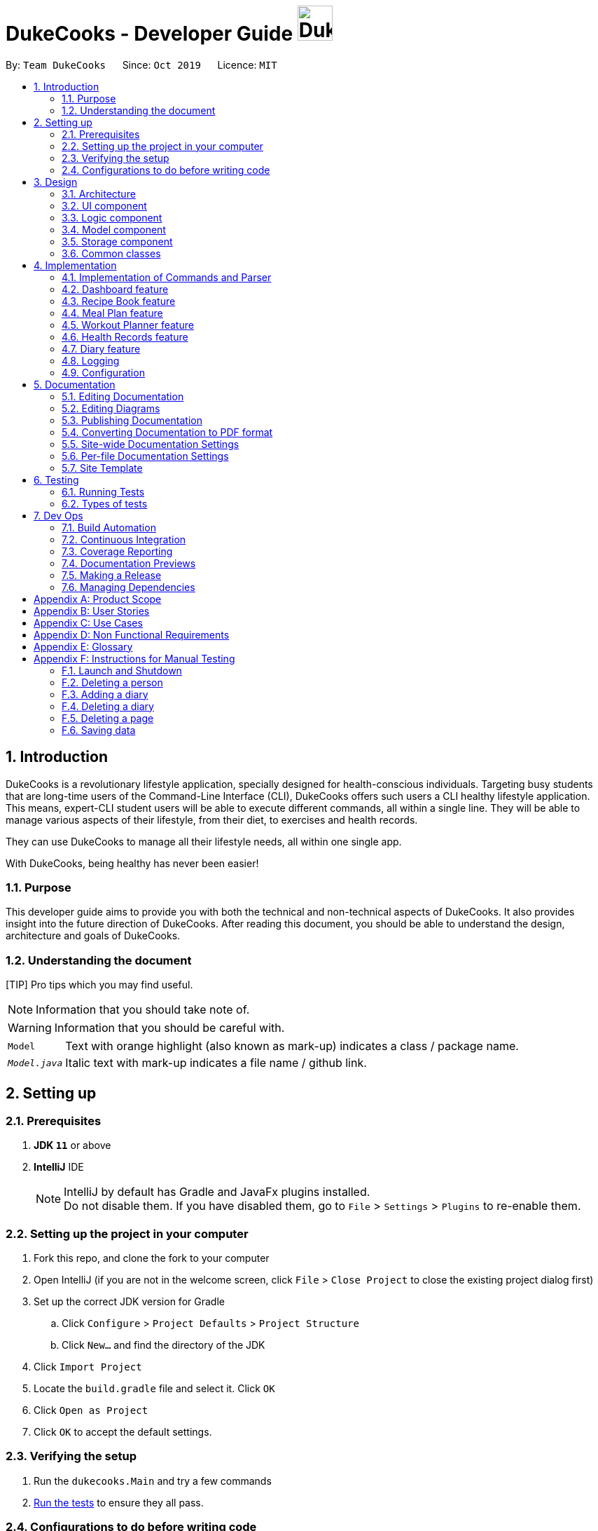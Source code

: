 = DukeCooks - Developer Guide image:DukeCooks_Logo.png[align="center", width="50"]
:site-section: DeveloperGuide
:toc:
:toc-title:
:toc-placement: preamble
:sectnums:
:imagesDir: images
:stylesDir: stylesheets
:stylesheet: asciidoctor.css
:xrefstyle: full
ifdef::env-github[]
:tip-caption: :bulb:
:note-caption: :information_source:
:warning-caption: :warning:
endif::[]
:repoURL: https://github.com/AY1920S1-CS2103T-T10-2/main/tree/master

By: `Team DukeCooks`      Since: `Oct 2019`      Licence: `MIT`

== Introduction

DukeCooks is a revolutionary lifestyle application, specially designed for health-conscious individuals. Targeting busy
students that are long-time users of the Command-Line Interface (CLI), DukeCooks offers such users a CLI healthy
lifestyle application. This means, expert-CLI student users will be able to execute different commands, all within a single line.
They will be able to manage various aspects of their lifestyle, from their diet, to exercises and health records.

They can use DukeCooks to manage all their lifestyle needs, all within one single app.

With DukeCooks, being healthy has never been easier!

=== Purpose

This developer guide aims to provide you with both the technical and non-technical aspects of DukeCooks. It also provides
insight into the future direction of DukeCooks. After reading this document, you should be able to understand the design,
architecture and goals of DukeCooks.

=== Understanding the document

[TIP] Pro tips which you may find useful.

NOTE: Information that you should take note of.

WARNING: Information that you should be careful with.

[horizontal]

`Model`:: Text with orange highlight (also known as mark-up) indicates a class / package name.

`__Model.java__`:: Italic text with mark-up indicates a file name / github link.

== Setting up

=== Prerequisites

. *JDK `11`* or above
. *IntelliJ* IDE
+
[NOTE]
IntelliJ by default has Gradle and JavaFx plugins installed. +
Do not disable them. If you have disabled them, go to `File` > `Settings` > `Plugins` to re-enable them.

=== Setting up the project in your computer

. Fork this repo, and clone the fork to your computer
. Open IntelliJ (if you are not in the welcome screen, click `File` > `Close Project` to close the existing project dialog first)
. Set up the correct JDK version for Gradle
.. Click `Configure` > `Project Defaults` > `Project Structure`
.. Click `New...` and find the directory of the JDK
. Click `Import Project`
. Locate the `build.gradle` file and select it. Click `OK`
. Click `Open as Project`
. Click `OK` to accept the default settings.

=== Verifying the setup

. Run the `dukecooks.Main` and try a few commands
. <<Testing#,Run the tests>> to ensure they all pass.

=== Configurations to do before writing code

==== Configuring the coding style

This project follows https://github.com/oss-generic/process/blob/master/docs/CodingStandards.adoc[oss-generic coding standards]. IntelliJ's default style is mostly compliant with ours but it uses a different import order from ours. To rectify,

. Go to `File` > `Settings...` (Windows/Linux), or `IntelliJ IDEA` > `Preferences...` (macOS)
. Select `Editor` > `Code Style` > `Java`
. Click on the `Imports` tab to set the order

* For `Class count to use import with '\*'` and `Names count to use static import with '*'`: Set to `999` to prevent IntelliJ from contracting the import statements
* For `Import Layout`: The order is `import static all other imports`, `import java.\*`, `import javax.*`, `import org.\*`, `import com.*`, `import all other imports`. Add a `<blank line>` between each `import`

Optionally, you can follow the <<UsingCheckstyle#, UsingCheckstyle.adoc>> document to configure Intellij to check style-compliance as you write code.

==== Updating documentation to match your fork

After forking the repo, the documentation will still have the DukeCooks branding and refer to the `AY1920S1-CS2103T-T10-2/main` repo.

If you plan to develop this fork as a separate product (i.e. instead of contributing to `AY1920S1-CS2103T-T10-2/main`), you should do the following:

. Configure the <<Documentation#Docs-SiteWideDocSettings, site-wide documentation settings>> in link:{repoURL}/build.gradle[`build.gradle`], such as the `site-name`, to suit your own project.

. Replace the URL in the attribute `repoURL` in link:{repoURL}/docs/DeveloperGuide.adoc[`DeveloperGuide.adoc`] and link:{repoURL}/docs/UserGuide.adoc[`UserGuide.adoc`] with the URL of your fork.

==== Setting up CI

Set up Travis to perform Continuous Integration (CI) for your fork. See <<UsingTravis#, UsingTravis.adoc>> to learn how to set it up.

After setting up Travis, you can optionally set up coverage reporting for your team fork (see <<UsingCoveralls#, UsingCoveralls.adoc>>).

[NOTE]
Coverage reporting could be useful for a team repository that hosts the final version but it is not that useful for your personal fork.

Optionally, you can set up AppVeyor as a second CI (see <<UsingAppVeyor#, UsingAppVeyor.adoc>>).

[NOTE]
Having both Travis and AppVeyor ensures your App works on both Unix-based platforms and Windows-based platforms (Travis is Unix-based while AppVeyor is Windows-based)

==== Getting started with coding

When you are ready to start coding, we recommend that you get some sense of the overall design by reading about <<DeveloperGuide#Design-Architecture, DukeCooks's architecture>>.

== Design

[[Design-Architecture]]
=== Architecture

.Architecture Diagram
image::ArchitectureDiagram.png[]

The *_Architecture Diagram_* given above explains the high-level design of the App. Given below is a quick overview of each component.

[TIP]
The `.puml` files used to create diagrams in this document can be found in the link:{repoURL}/docs/diagrams/[diagrams] folder.
Refer to the <<UsingPlantUml#, Using PlantUML guide>> to learn how to create and edit diagrams.

`Main` has two classes called link:{repoURL}/src/main/java/dukecooks/Main.java[`_Main_`] and link:{repoURL}/src/main/java/dukecooks/MainApp.java[`_MainApp_`]. It is responsible for,

* At app launch: Initializes the components in the correct sequence, and connects them up with each other.
* At shut down: Shuts down the components and invokes cleanup method where necessary.

<<Design-Commons,*`Commons`*>> represents a collection of classes used by multiple other components.
The following class plays an important role at the architecture level:

* `LogsCenter` : Used by many classes to write log messages to the App's log file.

The rest of the App consists of four components.

* <<Design-Ui,*`UI`*>>: The UI of the App.
* <<Design-Logic,*`Logic`*>>: The command executor.
* <<Design-Model,*`Model`*>>: Holds the data of the App in-memory.
* <<Design-Storage,*`Storage`*>>: Reads data from, and writes data to, the hard disk.

Each of the four components

* Defines its _API_ in an `interface` with the same name as the Component.
* Exposes its functionality using a `{Component Name} Manager` class.

For example, the `Logic` component (see the class diagram given below) defines it's API in the `Logic.java` interface and exposes its functionality using the `LogicManager.java` class.

.Class Diagram of the Logic Component
image::LogicClassDiagram.png[]

[discrete]
==== Interaction of architecture components

The _Sequence Diagram_ below shows how the components interact with each other for the scenario where the user issues the command `delete recipe 1`.

.Component interactions for `delete recipe 1` command
image::ArchitectureSequenceDiagram.png[]

The sections below give more details of each component.

[[Design-Ui]]
=== UI component

.Structure of the UI Component
image::UiClassDiagram.png[]

*API* : link:{repoURL}/src/main/java/dukecooks/ui/Ui.java[`_Ui.java_`]

The UI consists of a `MainWindow` that is made up of parts e.g.`CommandBox`, `ResultDisplay`, `XYZListPanel`, `StatusBarFooter` etc. All these, including the `MainWindow`, inherit from the abstract `UiPart` class.

[NOTE]
====
XYZListPanel refers to the 6 different individual components in our application.
The 6 different components are:

* Dashboard
* Recipe Book
* Meal Plan
* Exercise
* Health
* Diary
====

The `UI` component uses JavaFx UI framework. The layout of these UI parts are defined in matching `.fxml` files that are in the `src/main/resources/view` folder. For example, the layout of the link:{repoURL}/src/main/java/dukecooks/ui/MainWindow.java[`_MainWindow_`] is specified in link:{repoURL}/src/main/resources/view/MainWindow.fxml[`_MainWindow.fxml_`]

The `UI` component,

* Executes user commands using the `Logic` component.
* Listens for changes to `Model` data so that the UI can be updated with the modified data.

[[Design-Logic]]
=== Logic component

[[fig-LogicClassDiagram]]
Structure of the Logic Component

image::LogicClassDiagram.png[]

*API* :
link:{repoURL}/src/main/java/dukecooks/logic/Logic.java[`_Logic.java_`]

.  `Logic` uses the `DukeCooksParser` class to parse the user command.
.  This results in a `Command` object which is executed by the `LogicManager`.
.  The command execution can affect the `Model` (e.g. adding a recipe).
.  The result of the command execution is encapsulated as a `CommandResult` object which is passed back to the `Ui`.
.  In addition, the `CommandResult` object can also instruct the `Ui` to perform certain actions, such as displaying help to the user.

Given below is the Sequence Diagram for simplified interactions within the `Logic` component for the `execute("delete recipe 1")` API call.

.Simplified Interactions Inside the Logic Component for the `delete recipe 1` Command
image::DeleteSequenceDiagram.png[]

NOTE: The lifeline for `DeleteCommandParser` should end at the destroy marker (X) but due to a limitation of PlantUML, the lifeline reaches the end of diagram.

[[Design-Model]]
=== Model component

.Structure of the Model Component
image::ModelClassDiagram.png[]

*API* : link:{repoURL}/src/main/java/dukecooks/model/Model.java[`_Model.java_`]

The `Model`,

* stores a `UserPref` object that represents the user's preferences.
* stores the Duke Cooks data.
* exposes an unmodifiable `ObservableList<XYZ>` that can be 'observed' e.g. the UI can be bound to this list so that the UI automatically updates when the data in the list change.
* does not depend on any of the other three components.
* BlackBox refers to the model diagram of the individual components of DukeCooks as shown below

.Structure of Workout Model
image::WorkoutPlannerModelClassDiagram.png[]

[NOTE]
====
XYZ refers to the 5 different individual components in our application.
The 5 different components are:

* Dashboard
* Recipe Book
* Exercise
* Health
* Diary
====

[[Design-Storage]]
=== Storage component

.Structure of the Storage Component
image::StorageClassDiagram.png[]

*API* : link:{repoURL}/src/main/java/dukecooks/storage/Storage.java[`_Storage.java_`]

The `Storage` component,

* can save `UserPref` objects in json format and read it back.
* can save the DukeCooks data in json format and read it back.

[[Design-Commons]]
=== Common classes

Classes used by multiple components are in the `dukecooks.commons` package.

== Implementation

This section describes some noteworthy details on how certain features are implemented.

=== Implementation of Commands and Parser
All command variants (i.e `AddRecipeCommand`, `AddExerciseCommand`) extends from `AddCommand`,
instead of the abstract `Command` class.
This applies to other type of commands as well, such as `DeleteCommand` and `EditCommand`.

The diagram below shows a simplified class diagram for Commands and Parser.

.Structure of Commands and Parser
image::CommandImplementation.png[]

==== Design Considerations
[cols="20%,40%,40%""]
[width="100%"]
|===
|Aspect |Option 1 (Chosen)|Option 2

|Implementing commands and parser
|Command variants (i.e `AddRecipeCommand`, `AddExerciseCommand`) extend from `AddCommand`.

*Pros* +
Easier scalability as subsequent variants of `AddCommand` can simply extend from it.

*Cons* +
Complex implementation and increases the amount of code within repository as for each command variant added, a
corresponding variant parser needs to be added.

*Our Choice* +
This choice was chosen for DukeCooks which comprises of different components with the same variants of commands (i.e Add, Edit, Delete etc.)
This reduces the amount of switch cases within `DukeCooksParser` and makes testing more manageable.

|Command variants extend from `Command` class

*Pros* +
Relatively easier to implement.

*Cons* +
Greatly increase number of switch cases within `DukeCooksParser` and this could increase the difficulty of debugging as it becomes
harder to locate bugs. Furthermore, this implementation exposes all underlying command variants to `DukeCooksParser`.
|===

// tag::dashboard[]
=== Dashboard feature

In DukeCooks, a `Dashboard` object represents an event a user needs to attend to, a task. A `Dashboard` is made up of
a `DashboardName`, `TaskDate` and `TaskStatus`. Below is a class diagram (Figure 10) that illustrates how `Dashboard` interacts with other classes.

.Dashboard Class Diagram
[caption="Figure 10: "]
image::DashboardClassDiagram.png[width="500"]

==== Implementation
The functions add/delete/edit/find/list/done task, are found under the Dashboard. +
The Dashboard in `DukeCooks` serves as a homepage which displays a list of tasks set out
by the user. The tasks are sorted accordingly by earliest date; using a custom sorting algorithm.
Here, a task is represented by a Dashboard object.

The operations are as followed:

* `DukeCooks#add_task()` -- Adds and saves the task into `DukeCooks`.
* `DukeCooks#delete_task()` -- Removes the specified task from `DukeCooks`.
* `DukeCooks#edit_task()` -- Edits the specified with a new task name and/or date.
* `DukeCooks#done()` -- Marks a task as complete.
* `DukeCooks#find_task()` -- Finds a list of task with a given keyword.
* `DukeCooks#list_taskincomlete()` -- Lists all the incomplete tasks.
* `DukeCooks#list_taskcomlete()` -- Lists all the completed tasks.
* `DukeCooks#dashboard()` -- Directs user to the dashboard window.

These operations are exposed in the Model interface as `Model#addDashboard()`,
`Model#deleteDashboard()`, `Model#setDashboard()`, `Model#hasDashboard()` , `Model#doneDashboard` and
`Model#getDashboardRecords()`.

Given below is an example usage scenario and how the add/delete/edit/find/done/dashboard
mechanism behaves at each step.

Step 1. The user is currently at a another part of DukeCooks and wants to go to the Dashboard. The
user executes the `dashboard` command. The `dashboard` command calls `Model#getDashboardRecords()`,
which returns the `ReadOnlyDashboard` that returns the `UniqueDashboardList`, iterating over all the task and displaying it on the
homepage.

Step 2. The user executes `add task tn/bake a cake td/12/12/2019` command to add a new
task into DukeCooks. The `add` command calls `Model#addDashboard()`, causing the task to
be added into `UniqueDashboardList`. In `UniqueDashboardList`, it calls
`UniqueDashboardList#add()` which will call `UniqueDashboardList#sortDashboard()`. At this
stage, the list of task is sorted by date. After which, the `add` command also calls
`Model#saveDashboard()` to be saved the `dashboard` into the `UniqueDashboardList`.

Step 3. The user executes `delete task 3` command to delete the 3rd task in the
dashboard. The `delete` command calls `Model#deleteDashboard()` causing the specified task
to be removed from `UniqueDashboardList`. In `UniqueDashboardList`, it calls
`UniqueDashboardList#remove()` which will call `UniqueDashboardList#sortDashboard()`. At this
stage, the list of task is sorted by date. Also, it calls `Model#saveDashboard()`,
after the `delete task 3` command executes
to be saved in the `UniqueDashboardList`.

Step 4. The user executes `edit task...` command to edit a field in a task. The `edit`
command calls `Model#setDashboard()` causing the edited task to be updated in
`UniqueDashboardList`. In `UniqueDashboardList`, it calls `UniqueDashboardList#setDashboard()`
which will call `UniqueDashboardList#sortDashboard()`. At this stage, the list of task is
sorted by date. Also, it calls `Model#saveDashboard()`, after the `edit task...` command executes to be saved into the `UniqueDashboardList`

Step 5. The user executes `find task...` command to find a list of task given a keyword.
The `find` command calls `Model#hasDashboard()`, which searches through the
`UniqueDashboardList` for tasks containing the particular keyword.

Step 6. The user executes `done 1` command to mark the first task in the list as complete. The `done`
command calls `Model#doneDashboard()`, which will cause the task to be marked as complete in the
`UniqueDashboardList`. In `UniqueDashboardList`, it calls `UniqueDashboardList#done()`, which adds
the newly created `Dashboard` object and adds it into the list. After which, `UniqueDashboardList#sortDashboard()`
is called to sort the list by date and reflect the newly made changes.

The following sequence diagram (Figure 10) shows how the add operation works:

.Done task Sequence Diagram
[caption="Figure 12: "]
image::DoneTaskSequenceDiagram.png[width="600"]

==== Making Decisions

[cols="10%,50%,40%""]
[width="100%"]
|===
|*Aspect* |*Option 1 (Chosen)*|*Option 2*

|Storing a task's status
|A custom class, `TaskStatus`, is created to keep track of the task's status.

*Pros*: Additional statuses can be introduced in easily in the future. +

*Cons*: Because a `String` is used to create a `TaskStatus`, typos could be made when adding test cases. +

*Our Choice* +
This choice was chosen as it does not limit us to only having tasks marked as "COMPLETED" or "NOT COMPLETE".
Since choice 1 was used, additional status, "RECENTLY COMPLETED" could be added with ease.

|Use a boolean to check if a task is complete.

*Pros*: Easy to implement.

*Cons*: Limits expansion since a task can only be marked as "COMPLETED" or "NOT COMPLETE".

|Sorting tasks by date

|Every time the `add`, `delete`, `edit` task command is called, a `sort` is executed.

*Pros*: Easy to implement. Because `sort` is implemented regardless if the list is in-order or not,
there is lesser chance for errors.

*Cons*: Because `sort` is executed every time, this might slow down the performance.

*Our Choice* +
This choice was chosen as it reduces the chance of errors making it a safer option.

|Keep an instance of the earliest and latest date. If dates fall out of range from the two dates, sorting does not happen.

*Pros*: Faster runtime.

*Cons*: Additional lines of code needed to check if the date falls out of range. Higher chance of making mistakes during implementation.
|===
// end::dashboard[]

=== Recipe Book feature
The current implementation of Recipe Book consists of the following:

* Each `Recipe` consists of a unique `RecipeName`
* Each `Recipe` contains an Set of `Ingredient`
* Each `Recipe` consists of a unique `Calories`
* Each `Recipe` consists of a unique `Carbohydrates`
* Each `Recipe` consists of a unique `Fats`
* Each `Recipe` consists of a unique `Protein`
* Each class has their respective getter methods

The class diagram below gives an overview of the `Recipe` class.

.Recipe Class Diagram
image::RecipeClassDiagram.png[]

==== Implementation of recipe book commands

`Recipe` class supports multiple commands. It includes:

* `AddRecipeCommand` - Adds a `Recipe` into `DukeCooks`
* `DeleteRecipeCommand` - Deletes a `Recipe` from `DukeCooks`
* `EditRecipeCommand` - Edits the specified `Recipe`
* `FindRecipeCommand` - Finds all `Recipe` whose `RecipeName` contains user-specified keywords

All the above recipe commands behave similarly. The commands will be parsed in `DukeCooksParser` and based on their
types (i.e Add, Delete, Edit etc), the corresponding variant parsers will be invoked (i.e `AddRecipeCommandParser`,
`DeleteRecipeCommandParser` etc). After which, the corresponding command will be executed (i.e `AddRecipeCommand`,
`DeleteRecipeCommand` etc).

The figure below describes the execution of an `DeleteRecipeCommand`.
The input provided is `delete recipe 1`.

.DeleteRecipeCommand Sequence Diagram
image::DeleteRecipeSequenceDiagram.png[]

After a successful execution, the recipe with the specified index will be deleted from the recipe book.

The DeleteRecipeCommand will also delete the recipe from all meal plans that by filtering through all saved meal plans,
checking for the existence of the recipe it is about to delete, and replace that meal plan with a new one. This is done
using MealPlan#removeRecipe.

*Design Considerations*

The current implementation uses the DeleteRecipeCommand to do dynamic deletion of recipes from meal plans whenever
a recipe is deleted.

*Alternatives*

An alternative would be create an update command that would update meal plans upon any changes made to the recipe book,
be it deletion or editing of recipes. This means that the user must manually call for a command that goes through the meal plans
to validate that they are up to date with the recipe book commands.

*Our Choice*

We chose to have the updating of the recipes within meal plans to be done whenever a relevant recipe operation occures,
namely recipe deletion and edition. This provides a better user experience as the user will never need to remember that
they have to run an update every single time they modify their recipes. A similar design consideration and choice was made
for EditRecipeCommand.

=== Meal Plan feature
The current implementation of Meal Plan consists of the following:

* Each `Meal Plan` consists of a unique `MealPlanName`
* Each `Meal Plan` contains 7 Lists of `RecipeName`
* Each class has their respective getter methods

The class diagram below gives an overview of the `Meal Plan` class.

.Meal Plan Class Diagram
image::MealPlanClassDiagram.png[]

==== Implementation of meal plan commands

`MealPlan` class supports multiple commands. It includes:

* `AddMealPlanCommand` - Adds a `MealPlan` into `DukeCooks`
* `DeleteMealPlanCommand` - Deletes a `MealPlan` from `DukeCooks`
* `EditMealPlanCommand` - Edits the specified `MealPlan`
* `FindMealPlanCommand` - Finds all `MealPlan` whose `MealPlanName` contains user-specified keywords
* `FindMealPlanWithCommand` Finds all `MealPlan` whose days contain user-specified `RecipeName`.

All the above meal plan commands behave similarly. The commands will be parsed in `DukeCooksParser` and based on their
types (i.e Add, Delete, Edit etc), the corresponding variant parsers will be invoked (i.e `AddMealPlanCommandParser`,
`DeleteMealPlanCommandParser` etc). After which, the corresponding command will be executed (i.e `AddMealPlanCommand`,
`DeleteMealPlanCommand` etc).

The figure below describes the execution of an `DeleteMealPlanCommand`.
The input provided is `delete mealplan 1`.

.DeleteRecipeCommand Sequence Diagram
image::DeleteMealPlanSequenceDiagram.png[]

After a successful execution, the meal plan with the specified index will be deleted from the meal plan book.

*Design Considerations*

The current implementation of `MealPlan` stores recipe data only in the form of `RecipeName`.

*Alternatives*

An alternative would be for meal plans to save all the data the recipe contains within it, namely all of its ingredients,
nutritional value, and once implemented, the difficulty, preparation time, and image, all saved within the meal plan. This
would make the viewing of the meal plan easier as all the relevant information is being stored within the meal plan.

*Our Choice*

We decided to only capture `RecipeName` information within the meal plan, as we concluded that the meal plan need not know
of a recipe's nutritional value, difficulty, preparation time, or image location until the meal plan is viewed by the user.
This allows for smaller storage of meal plans as each meal plan does not need to hold that much information about the recipes
that it contains. Only when the meal plan is viewed will it use the `RecipeName` data it has to query for the rest of that
recipe's information. Additionally, only storing the `RecipeName` makes the implementation of dynamic updating between meal
plans and recipes much easier.

=== Workout Planner feature

The workout feature allows users to create their own custom workouts with `add Workout` command and adding their own
custom exercises to it with `push exercise`. With these custom workouts, they can then choose to run them through
`run workout` and monitor their progress and workout history with `view workout`.

==== Implementation

{nbsp} +
*Workout Management*

Every workout comprises of the following information:

* `WorkoutName` representing the name of the workout
* `Average Intensity` representing the average demands of the exercises in the workout
* A set of `MuscleType` which represents all the muscles trained by the workout
* An ArrayList of `ExerciseName` of exercises that would be carried out in the workout
* `WorkoutHistory` containing information on all the previous runs of the workout as well as some statistics

The Workout Class also contains the function `updateHistory(WorkoutRun run)` which adds the `WorkoutRun` into the
WorkoutHistory and updates all the relevant fields accordingly, returning a new Workout instance with updated `WorkoutHistory`.
The class also utilises `pushExercise(Exercise exercise, Set<ExerciseDetail> details)` function to add new `Exercise` and
return a new Workout with update fields. There is also an option to push an exercise without the details with the overloaded
method which instead opts to use the pre-built Set of `ExerciseDetails` in the `Exercise` itself.

The Workout Class is represented by the class diagram below.

.Workout Class Diagram
image::WorkoutClassDiagram.png[]

The Workout Class is managed by the following commands:

* `AddWorkoutCommand` - Adds a new empty `Workout` into `WorkoutPlanner`
* `DeleteWorkoutCommand` - Deletes a `Workout` specified by an `Index` from `WorkoutPlanner`
* `PushExerciseCommand` - Pushes an `Exercise` specified by an `Index` into an existing `Workout`


{nbsp} +
*Exercise Management*

In order to run a `Workout`, users will have to add `Exercises` into the `Workout` as an empty workout cannot be ran.
Users can use existing exercises or create their own custom exercises. Every exercise contains the following information:

* `ExerciseName` representing the name of the exercise
* `MusclesTrained` comprising of the primary `MuscleType` as well as an ArrayList of secondary `MuscleType` trained
* `Intensity` or how demanding the exercise is
* A set of `ExerciseDetails` which are optional additional information of the exercise such as `ExerciseWeight`,
`Distance`, `Sets` and `Repetitions`
* `ExerciseHistory` containing information on all the previous `ExerciseRun` of the exercise

Like `Workout`, `Exercise` also has the method `updateHistory` which returns an updated Exercise with a new
`ExerciseRun` accounted for.

The Exercise class is represented by the following class diagram below.

.Exercise Class Diagram
image::ExerciseClassDiagram.png[]

The `Exercise` class is managed by the following commands :

* `AddExerciseCommand` - Adds a new `Exercise` into `WorkoutPlanner`
* `ClearExerciseCommand` - Clears all the `Exercise` objects in `WorkoutPlanner`
* `DeleteExerciseCommand` - Deletes an `Exercise` specified by an `Index` from `WorkoutPlanner`
* `EditExerciseCommand` - Edits the specified `Exercise` with newly specified information
* `FindExerciseByIntensityCommand` - Lists all `Exercise` objects with the `Intensity` specified
* `FindExerciseByMuscleCommand` - Lists all `Exercise` objects which trains the `MuscleType` specified
* 'FindExerciseCommand' - Lists all `Exercise` objects with `ExerciseName` that contains the string specified
* 'ListExercise' - Lists all 'Exercise' objects in `WorkoutPlanner`

All the exercise and workout commands above are parsed in `DukeCooksParser`, invoking the respective Command Parsers
(Add, Delete, Edit etc.). The `Exercise`/`Workout` variant of the parser will then be instantiated
(i.e `AddExerciseCommandParser`,`DeleteWorkoutCommandParser` etc) to create the actual command objects
(i.e AddExerciseCommand, DeleteWorkoutCommand etc). These Command Objects will then execute the necessary steps
to fulfill their functionality.

{nbsp} +
*Running of Workouts*

The core functionality of the WorkoutPlanner is to run a `Workout` and have it automatically tracking your progress
by making records in its history. This is done through the `Run Workout Command`. The following sequence diagrams show
what happens when the command is invoked.

.Sequence Diagram of RunWorkoutCommand
image::RunWorkoutSequenceDiagram.png[]

As seen in the diagram above, when the command is invoked, the `RunWorkoutParser` is initialised to parse the argument String
to initialise `RunWorkoutCommand`. The Command object will then run its execute method, which calls upon get method of
UniqueWorkoutList to obtain the target `Workout`. The target workout and message will then be passed back to the Ui through
the CommandResult object. The Ui will then boot a new `RunWorkoutWindow` with the targeted workout.

.Activity Diagram of RunWorkoutWindow
image::RunWorkoutActivityDiagram.png[]

The user will then run each set of each exercise until the workout is complete. The full loop is demonstrated in the
activity diagram in Figure 17.

.Sequence Diagram of UpdateWorkoutCommand
image::RunWorkoutSequenceDiagram1.png[]

Upon completion of the workout, the Ui will immediately generate a new `UpdateWorkoutCommand` containing the `Workout`
that has been ran and a newly instantiated `WorkoutRun` with the details of the run. `UpdateWorkoutCommand` will then
be executed and the following will occur:

. New Workout will be generated. +
Using Workout's `updateHistory` method, a new updated `Workout` will be created.
. The outdated Workout will be replaced by the new Workout. +
Using `UniqueWorkoutList` 's `setWorkout` method, the old workout will be removed and the updated one will be placed in
its stead
. CommandResult is generated and passed back to Ui. +
A new CommandResult will be returned containing a congratulatory message to the Ui signalling the successful completion
of the workout.

*Design Considerations*

[cols="10%,50%,40%""]
[width="100%"]
|===
|Aspect |Option 1 (Chosen)|Option 2

|Storing an Exercise/Workout's intensity
|Intensity was stored as an Enumeration instead of a class

- Pros: Intensity can be limited only a specific amount of values +

- Cons: Intensity will only be an estimate instead of a specific value given the value limits +

This option was chosen in the end to simplify the classification of exercise so that users can more easily filter by
intensity. Furthermore, this allows for more Ui diversification by having different images for each intensity.

|Setting Intensity as a Class

- Pros: Easy to implement.

- Cons: Makes filtering by intensity a more tedious affair for both developers and users.

|Storing MuscleTypes

|Have MuscleType be a class on its own

- Pros: Muscles are referred to by various names and allowing the user to set their own muscle names allow for more
familiarity

- Cons: MuscleType class will require stricter validation to ensure that users do not mess up the programme with unintended
inputs.

This option was chosen to allow for greater flexibility of naming for the muscle types but at the same time still limited
to prevent the users from going wild.

|Store MuscleType as an enumeration

- Pros: There are limited muscles in the body, allowing for a proper limit +

- Cons: Muscles may have multiple names that are not accounted for by the enum.

|Storage of Exercises in Workout
|Workouts only store a list of ExerciseName and not the full exercise

- Pros: Exercises only have to be edited once upon execution of edit command - more cost effective. It also avoids
unnecessarily large storage files. +

- Cons: Each time an exercise of workout has to be referenced, the entire storage of exercise has to be scoured

In the end we decided to choose this option as we foresee that the edit command will be utilised more often than calling
an exercise from a workout. Furthermore, to improve timing, we kept a sorted storage for exercise to allow for the quicker
binary search.

| Workouts store whole Exercises

- Pros : Exercises can be extracted quickly
- Cons : Huge storage space is required. Also complicates editing of exercises.
|===

=== Health Records feature
The Health Records feature handles the following:

* Keeping track of the health data recorded by the user
* Present the data with visual representation of a trend graph that shows the health progress of the user

*Proposed Implementation*

The commands that are callable by the user are as followed:

.  `view health` - view the specific type of health records
.  `add health` - adds a new record respective to the type of health records
.  `edit health` - edits a existing health record
.  `delete health` - deletes a existing health record

The class diagram below illustrates the structure of a Health Record class.

.HealthRecords Class Diagram
image::HealthRecordsClassDiagram.png[]

Each Health Record object consist of a Type, Timestamp and Value. The current implementation stores 6 key areas:

1. Weight
2. Height
3. Calories
4. Glucose
5. Blood Pressure
6. Menstrual Cycle (for Females)

[NOTE]
The types available are stored in a list named `TYPE_UTIL`. This means that the validity check of `Type` Object will be checked against `TYPE_UTIL` list. If type does not exist, the record will fail to construct.

In future implementations (possibly in v2.0), the `TYPE_UTIL` list will accommodate more record types defined by the user. This means that there will not be a restriction imposed in health types that can be recorded. User can create a new health type to start health tracking (eg. Sodium level).

==== `add health` Command
`add health t/[type] [inputs]` is parsed in the `addHealthCommandParser`. The inputs will first be initialised to its respective objects with underlying validation checks (eg. `Type` object will call for `isValidType()` method to check against `TYPE_UTIL` List). A `Record` object will then be created with the three valid object components.

The sequence diagram below illustrates a sample run of program where `add health` command has been successfully parsed.

.Sequence Diagram for `add health` command
image::AddHealthSequenceDiagram.png[]


==== Design Considerations

*Aspect: Data structure on how the different health types are stored*

*Alternative 1 (Current Choice)*

Maintain a Map to validate type of health record

A `HashMap` is used to store the different health types and its respective metric unit (eg. Weight, kg). When a health related command is called, the `TYPE_UTIL` will be accessed and checked against to determine if command is valid.

* Pros: Greater flexibility in the implementation and usage of `TYPE_UTIL` Map. Allow possible extension of having more user defined health types.
* Cons: Difficult to keep track of each health type and lack of clarity.


*Alternative 2*

Introduce each health type as a Class on its own

* Pros: Clearer distinction and declaration of each health type
* Cons: Limited to a specific number of health types. User cannot introduce their own health type for record tracking. Requires diligence on developer’s end to introduce new classes for more variations.


// tag::diary[]
[[DiaryTag]]
=== Diary feature
==== Implementation
The current implementation of Diary consists of the following:

* Each `Diary` consists of a unique `DiaryName`
* Each `Diary` contains an array list of `Page`
* Each `Page` is identified by a unique `Title`, `PageType`, `Page Description` and `Page Image`
* Each class has their respective getter methods

The class diagram below gives an overview of the `Diary` class.

.Diary Class Diagram
image::DiaryClassDiagram.png[]

==== Implementation of diary commands

`Diary` class supports multiple commands. It includes:

* `AddDiaryCommand` - Adds a `Diary` into DukeCooks
* `DeleteDiaryCommand` - Deletes a `Diary` from DukeCooks
* `EditDiaryCommand` - Edits the specified `Diary` with a new `DiaryName`
* `ViewDiaryCommand` - Views the specified `Diary` using the provided index
* `FindDiaryCommand` - Finds the specified `Diary` using the provided keyword
* `ListDiaryCommand` - Lists all available diaries to user
* `AddPageCommand` - Adds a new `Page` to the specified `Diary`
* `DeletePageCommand` - Deletes the `Page` in the specified `Diary`
* `EditPageCommand` - Edits various fields of the specified `Page`

All the above commands behave similarly. The commands will be parsed in `DukeCooksParser` first and based on their
types (i.e Add, Delete, Edit etc), the corresponding variant parsers will be invoked (i.e `AddDiaryCommandParser`,
`DeleteDiaryCommandParser` etc). After which, the corresponding command will be executed (i.e `AddDiaryCommand`,
`DeleteDiaryCommand` etc).

The figure below describes the execution of an `DeleteDiaryCommand`.

.Sequence Diagram of DeleteDiaryCommand
image::DeleteDiarySequenceDiagram.png[]

{nbsp} +
After a successful execution, the specified diary will be removed.

==== Implementation of Images

All images used in DukeCooks are copied into an internal data folder and all subsequent loading of images is done from
within this internal folder. The following activity diagram explains how an image is created in DukeCooks:

.Activity diagram of adding images
image::ImageActivityDiagram.png[]

==== Design Considerations
[cols="20%,40%,40%""]
[width="100%"]
|===
|Aspect |Option 1 (Chosen)|Option 2

|Data structures used to store `Page`
| `Page` objects are stored using an ArrayList

*Pros* +
Simplest implementation and most novice programmers are familiar with it.

*Cons* +
List operations tend to run slower as compared to other data structures such as sets.

*Our Choice* +
This choice was chosen as we require the `Page` objects to be ordered, which is a functionality only provided in lists.
In addition, the ordered `Page` objects greatly simplify the implementation of other commands such as `DeletePageCommand`
as an page index can simply be provided to execute the command.


| `Page` objects are stored using Sets

*Pros* +
Faster runtime.

*Cons* +
Sets do not provide an order to the `Page` objects.

| Loading of images

| Defensively copies images into our internal data folder and all subsequent loading of images is done from this folder.

*Pros* +
Less prone to user errors when loading images (i.e Deleted image in local directory)

*Cons* +
 Increased memory usage as each image needs to be saved internally

*Our Choice* +
This choice was chosen as it is less-prone to user errors and is safer.

| Load images directly from user's directory

*Pros* +
Easy to implement.

*Cons* +
 May lead to unexpected errors when loading images (i.e when user deletes the image from directory)
|===

// end::diary[]

=== Logging

We are using `java.util.logging` package for logging. The `LogsCenter` class is used to manage the logging levels and logging destinations.

* The logging level can be controlled using the `logLevel` setting in the configuration file (See <<Implementation-Configuration>>)
* The `Logger` for a class can be obtained using `LogsCenter.getLogger(Class)` which will log messages according to the specified logging level
* Currently log messages are output through: `Console` and to a `.log` file.

*Logging Levels*

* `SEVERE` : Critical problem detected which may possibly cause the termination of the application
* `WARNING` : Can continue, but with caution
* `INFO` : Information showing the noteworthy actions by the App
* `FINE` : Details that is not usually noteworthy but may be useful in debugging e.g. print the actual list instead of just its size

[[Implementation-Configuration]]
=== Configuration

Certain properties of the application can be controlled (e.g user prefs file location, logging level) through the configuration file (default: `config.json`).

== Documentation

We use asciidoc for writing documentation.

[NOTE]
We chose asciidoc over Markdown because asciidoc provides greater flexibility in formatting.

=== Editing Documentation

You may refer to <<UsingGradle#rendering-asciidoc-files, UsingGradle.adoc>> and learn how to render `.adoc` files locally to preview the end result of your edits.
Alternatively, you can download the AsciiDoc plugin for IntelliJ, which allows you to preview the changes you have made to your `.adoc` files in real-time.

=== Editing Diagrams

You may refer to <<UsingPlantUml#, UsingPlantUml.adoc>> and learn how to create and update UML diagrams in the Developer Guide.

=== Publishing Documentation

You may refer to <<UsingTravis#deploying-github-pages, UsingTravis.adoc>> and learn how to deploy GitHub Pages using Travis.

=== Converting Documentation to PDF format

We use https://www.google.com/chrome/browser/desktop/[Google Chrome] for converting documentation to PDF format, as Chrome's PDF engine preserves hyperlinks used in webpages.

Here are the steps to convert the project documentation files to PDF format.

.  Follow the instructions in <<UsingGradle#rendering-asciidoc-files, UsingGradle.adoc>> to convert the AsciiDoc files in the `docs/` directory to HTML format.
.  Go to your generated HTML files in the `build/docs` folder, right click on them and select `Open with` -> `Google Chrome`.
.  Within Chrome, click on the `Print` option in Chrome's menu.
.  Set the destination to `Save as PDF`, then click `Save` to save a copy of the file in PDF format. For best results, use the settings indicated in the screenshot below.

.Saving documentation as PDF files in Chrome
image::chrome_save_as_pdf.png[width="300"]

[[Docs-SiteWideDocSettings]]
=== Site-wide Documentation Settings

The link:{repoURL}/build.gradle[`_build.gradle_`] file specifies some project-specific https://asciidoctor.org/docs/user-manual/#attributes[asciidoc attributes] which affects how all documentation files within this project are rendered.

[TIP]
Attributes left unset in the `build.gradle` file will use their *default value*, if any.

[cols="1,2a,1", options="header"]
.List of site-wide attributes
|===
|Attribute name |Description |Default value

|`site-name`
|The name of the website.
If set, the name will be displayed near the top of the page.
|_not set_

|`site-githuburl`
|URL to the site's repository on https://github.com[GitHub].
Setting this will add a "View on GitHub" link in the navigation bar.
|_not set_
|===

[[Docs-PerFileDocSettings]]
=== Per-file Documentation Settings

Each `.adoc` file may also specify some file-specific https://asciidoctor.org/docs/user-manual/#attributes[asciidoc attributes] which affects how the file is rendered.

Asciidoctor's https://asciidoctor.org/docs/user-manual/#builtin-attributes[built-in attributes] may be specified and used as well.

[TIP]
Attributes left unset in `.adoc` files will use their *default value*, if any.

[cols="1,2a,1", options="header"]
.List of per-file attributes, excluding Asciidoctor's built-in attributes
|===
|Attribute exerciseName |Description |Default value

|`site-section`
|Site section that the document belongs to.
This will cause the associated item in the navigation bar to be highlighted.
One of: `UserGuide`, `DeveloperGuide`, ``LearningOutcomes``{asterisk}, `AboutUs`, `ContactUs`

_{asterisk} Official SE-EDU projects only_
|_not set_

|`no-site-header`
|Set this attribute to remove the site navigation bar.
|_not set_

|===

=== Site Template

The files in link:{repoURL}/docs/stylesheets[`docs/stylesheets`] are the https://developer.mozilla.org/en-US/docs/Web/CSS[CSS stylesheets] of the site.
You can modify them to change some properties of the site's design.

The files in link:{repoURL}/docs/templates[`docs/templates`] controls the rendering of `.adoc` files into HTML5.
These template files are written in a mixture of https://www.ruby-lang.org[Ruby] and http://slim-lang.com[Slim].

[WARNING]
====
Modifying the template files in link:{repoURL}/docs/templates[`docs/templates`] requires some knowledge and experience with Ruby and Asciidoctor's API.
You should only modify them if you need greater control over the site's layout than what stylesheets can provide.
====

== Testing

=== Running Tests

There are two ways to run tests.

*Method 1: Using IntelliJ JUnit test runner*

* To run all tests, right-click on the `src/test/java` folder and choose `Run 'All Tests'`
* To run a subset of tests, you can right-click on a test package, test class, or a test and choose `Run 'ABC'`

*Method 2: Using Gradle*

* Open a console and run the command `gradlew clean test` (Mac/Linux: `./gradlew clean test`)

[NOTE]
You may refer to <<UsingGradle#, UsingGradle.adoc>> for more information on how to run tests using Gradle.

=== Types of tests

We have three types of tests:

.  _Unit tests_ targeting the lowest level methods/classes. +
e.g. `dukecooks.StringUtilTest`
.  _Integration tests_ that are checking the integration of multiple code units (those code units are assumed to be working). +
e.g. `dukecooks.storage.StorageManagerTest`
.  Hybrids of unit and integration tests. These test are checking multiple code units as well as how the are connected together. +
e.g. `dukecooks.LogicManagerTest`

== Dev Ops

=== Build Automation

You may refer to <<UsingGradle#, UsingGradle.adoc>> and learn how to use Gradle for build automation.

=== Continuous Integration

We use https://travis-ci.org/[Travis CI] and https://www.appveyor.com/[AppVeyor] to perform _Continuous Integration_ on our projects. Refer to <<UsingTravis#, UsingTravis.adoc>> and <<UsingAppVeyor#, UsingAppVeyor.adoc>> for more details.

=== Coverage Reporting

We use https://coveralls.io/[Coveralls] to track the code coverage of our projects. Refer to <<UsingCoveralls#, UsingCoveralls.adoc>> for more details.

=== Documentation Previews

When a pull request make changes to asciidoc files, you can use https://www.netlify.com/[Netlify] to see a preview of how the HTML version of those asciidoc files will look like when the pull request is merged. Refer to <<UsingNetlify#, UsingNetlify.adoc>> for more details.

=== Making a Release

Here are the steps to create a new release.

.  Update the version number in link:{repoURL}/src/main/java/seedu/address/MainApp.java[`_MainApp.java_`].
.  Generate a JAR file <<UsingGradle#creating-the-jar-file, using Gradle>>.
.  Tag the repo with the version number. e.g. `v0.1`
.  https://help.github.com/articles/creating-releases/[Create a new release using GitHub] and upload the JAR file you created.

=== Managing Dependencies

A project often depends on third-party libraries. For example, DukeCooks depends on the https://github.com/FasterXML/jackson[Jackson library] for JSON parsing. Managing these _dependencies_ can be automated using Gradle. For example, Gradle can download the dependencies automatically, which is better than these alternatives:

. Include third-party libraries in the repository (This bloats the repository size)
. Require developers to download third-party libraries manually (Requires extra work from developers)


[appendix]
== Product Scope

*Target user profile*:

* health conscious individuals
* prefers to have a complete health monitoring all in one app
* prefer desktop apps over other types
* can type fast
* prefers typing over mouse input
* is reasonably comfortable using CLI apps

*Value proposition*: +
DukeCooks monitors all aspects of the user's lifestyle in one single application. This provides the user with the added
benefit of having to only manage a single application, instead of managing different applications. This is particularly
useful for busy individuals who do not have time to manage different applications.

[appendix]
== User Stories

Priorities: High (must have) - `* * \*`, Medium (nice to have) - `* \*`, Low (unlikely to have) - `*`

[width="59%",cols="22%,<23%,<25%,<30%",options="header",]
|=======================================================================
|Priority |As a ... |I want to ... |So that I can...
|`* * *` |Home Cook |store all my recipes |easily list out all the ingredients I have to buy for a weekly meal plan

|`* * *` |Unorganised student|sort my task list by date |see which task to prioritise

|`* * *` |Unmotivated student |receive motivational messages upon completing tasks| gain motivation

|`* * *` |Health conscious person |track my health progress |manage my diet

|`* * *` |Fitness enthusiast |track my exercises |keep a history of my fitness progress

|`* * *` |Food Blogger |consolidate my food and exercise plan |share them with other interested individuals

|`* *` |Foodie |find new places to eat |try out new places and share the experience with others

|`*` |Fun Seeker |keep track of my health in a game like way |have fun and be healthy at the same time
|=======================================================================


[appendix]
== Use Cases

The following is a Use Case diagram for the Dashboard.

.Dashboard Use Case Diagram
[caption="Figure 11: "]
image::DashboardUseCase.png[width="200"]

(For all use cases below, the *System* is `DukeCooks` and the *Actor* is the `user`, unless specified otherwise)

[discrete]
=== Use case: UC01 - Mark as complete

A use case for marking a task as complete.
....
Software System: DukeCooks
UseCase: UC01 - Mark as complete
Actors: User
MSS:
1. User completes a task and wants to marked it as complete.
2. User selects a task according to it's index number to mark as
complete.
3. User enters the command `done task` followed by the index
number in the command box.
4. DukeCooks finds the inputted index number and corresponding
task and marks it as complete.
5. DukeCooks updates the Dashboard to reflect the changes made.
6. DukeCooks returns a message: Task is marked as complete, for
the user.

Extensions:
1a. User is not currently at the Dashboard.
    1a1. User enters `goto dashboard`.
    1a2. DukeCooks displays the Dashboard to the user.
Use case resumes from step 2.

3a. DukeCooks detects an error in the entered data.
    3a1. DukeCooks displays an error message.
    3a2. User enters new data.

Steps 3a1. and 3a2. are repeated until the data entered are correct.
Use case resumes from step 4.
....

[discrete]
=== Use case: UC02 - Adding recipes

*MSS*

1.  User requests to list recipes
2.  DukeCooks shows a list of recipes
3.  User requests to add a recipe to the list
4.  DukeCooks adds the recipe to the list
+
Use case ends.

*Extensions*

[none]
* 2a. The list is empty.
+
Use case ends.

* 3a. The given index is invalid.
+
[none]
** 3a1. DukeCooks shows an error message.
+
Use case resumes at step 2.

[discrete]

=== Use case: UC03 - Adding Calorie Intake

*MSS*

1.  User requests to add calorie intake for the day
2.  DukeCooks shows a list of Nutrition (Breakdown)
3.  User requests to add certain nutrition value fields
4.  DukeCooks updates Health Records
+
Use case ends.

*Extensions*

[none]
* 2a. The Nutrition list is empty (User did not give any nutrition inputs).
+
[none]
** 2a1. DukeCooks updates calorie count in Health Records (omit nutritional information).
+
Use case ends.

* 3a. The given index is invalid.
+
[none]
** 3a1. DukeCooks shows an error message.
+
Use case resumes at step 2.

[discrete]
=== Use case: UC04 - Creating Workouts

*MSS*

1.  User requests to list <<exercise>>
2.  DukeCooks shows a list of <<exercise>>
3.  User requests to add an exercise into their <<workout>>
4.  DukeCooks adds the exercise into the <<workout>>
+
Use case ends.

*Extensions*

[none]
* 2a. The exercise list is empty
+
[none]
** 2a1. DukeCooks updates the list with pre-made exercises.
+
Use case resumes at step 2.

* 3a. The given index is invalid.
+
[none]
** 3a1. DukeCooks shows an error message.
+
Use case resumes at step 2.

[discrete]
=== Use case: UC05 Adding a new diary

*MSS*

1.  User requests to add a new diary
2.  A new diary is added with the specified name

+
Use case ends.

*Extensions*

[none]
* 1a. Diary name already exists.
+
[none]
** 1a1. DukeCooks displays an error message.
+
Use case ends.

[appendix]
== Non Functional Requirements

.  DukeCooks should work on any <<mainstream-os,mainstream OS>> as long as it has Java `11` or above installed.
.  DukeCooks should be able to hold up to 1000 recipes without a significant reduction in performance for typical usage.
.  A user with above average typing speed for regular English text (i.e. not code, not system admin commands) should be able to accomplish most of the tasks faster using commands than using the mouse.
.  DukeCooks should be able to run with or without internet connection.
.  DukeCooks should not require the user to do any installation.

[appendix]
== Glossary

[[mainstream-os]] Mainstream OS::
Windows, Linux, Unix, OS-X

[[workout]] Workout::
A list of <<exercise>> planned to be done in one session.

[[exercise]] Exercise::
An activity that works a specific or multiple muscles, usually a repetition of an action.

[appendix]
== Instructions for Manual Testing

Given below are instructions to test the app manually.

[NOTE]
These instructions only provide a starting point for testers to work on; testers are expected to do more _exploratory_ testing.

=== Launch and Shutdown

. Initial launch

.. Download the jar file and copy into an empty folder
.. Double-click the jar file +
   Expected: Shows the GUI with a set of sample data. The window size will be automatically set to full-screen.

=== Deleting a person

. Deleting a person while all userprofile are listed

.. Prerequisites: List all userprofile using the `list` command. Multiple userprofile in the list.
.. Test case: `delete 1` +
   Expected: First contact is deleted from the list. Details of the deleted contact shown in the status message. Timestamp in the status bar is updated.
.. Test case: `delete 0` +
   Expected: No person is deleted. Error details shown in the status message. Status bar remains the same.
.. Other incorrect delete commands to try: `delete`, `delete x` (where x is larger than the list size) +
   Expected: Similar to previous.

=== Adding a diary

. Adding a diary while all diaries are listed

.. Prerequisites: List all diaries using the `list` command. Multiple diaries are in the list.
.. Test case: `add diary n/ Yummy Food` +
   Expected: A new diary named "Yummy Food" is added to the list. Details of the added diary is shown in the result display.
.. Test case: `add diary n/ Yummy Food` (A repeat of the previous test case) +
   Expected: No diary is added. Error message is shown in the result display. Status bar remains the same.
.. Other incorrect delete commands to try: `add diary`, `add diary n/ <name>` (where <name> already exists in the diary list) +
Expected: Similar error messages to previous.

=== Deleting a diary

. Deleting a diary while all diaries are listed

.. Prerequisites: List all diaries using the `list` command. Multiple diaries are in the list.
.. Test case: `delete diary 1` +
   Expected: First diary is deleted from the list. Details of the deleted diary is shown in the result display.
.. Test case: `delete diary 0` +
   Expected: No diary is deleted. Error message is shown in the result display. Status bar remains the same.
.. Other incorrect delete commands to try: `delete diary`, `delete diary x` (where x is larger than the list size) +
   Expected: Similar error messages to previous.

=== Deleting a page

. Deleting a page from a specified diary

.. Prerequisites: List all diaries using the `list` command. "Yummy Food" exists in the diary list and has at least one page.
.. Test case: `delete page 1 n/ Yummy Food` +
   Expected: Page 1 of the diary named "Yummy Food" will be deleted. Details of the deleted page is shown in the result display.
.. Test case: `delete page 0 n/ Yummy Food` +
   Expected: No page is deleted. Error message is shown in the result display. Status bar remains the same.
.. Other incorrect delete commands to try: `delete page`, `delete page 1 n/ <name>` (where <name> does not exists in the diary list) +
Expected: Similar error messages to previous.


=== Saving data

. Dealing with missing/corrupted data files

.. Identify the file that is causing the error. +
It should be one of the following:
- `.\data\dashboard.json`
- `.\data\diary.json`
- `.\data\exercises.json`
- `.\data\healthrecords.json`
- `.\data\mealplans.json`
- `.\data\recipes.json`
- `.\data\userprofile.json`
- `.\data\workouts.json` +

After identifying the file that causes the error, delete that particular data file.
